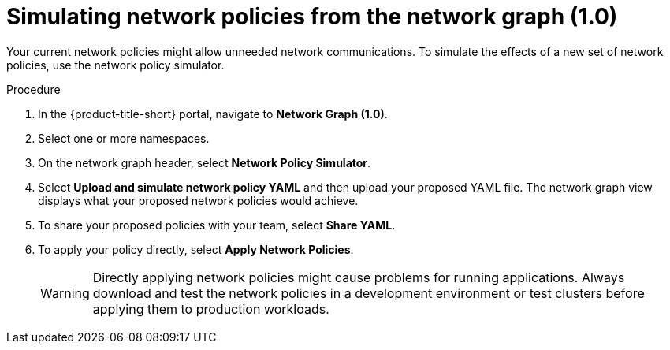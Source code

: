 // Module included in the following assemblies:
//
// * operating/manage-network-policies.adoc
:_content-type: PROCEDURE
[id="simulate-network-policies_{context}"]
= Simulating network policies from the network graph (1.0)

[role="_abstract"]
Your current network policies might allow unneeded network communications.
To simulate the effects of a new set of network policies, use the network policy simulator.

.Procedure
. In the {product-title-short} portal, navigate to *Network Graph (1.0)*.
. Select one or more namespaces.
. On the network graph header, select *Network Policy Simulator*.
. Select *Upload and simulate network policy YAML* and then upload your proposed YAML file.
The network graph view displays what your proposed network policies would achieve.
. To share your proposed policies with your team, select *Share YAML*.
. To apply your policy directly, select *Apply Network Policies*.
+
[WARNING]
====
Directly applying network policies might cause problems for running applications.
Always download and test the network policies in a development environment or test clusters before applying them to production workloads.
====